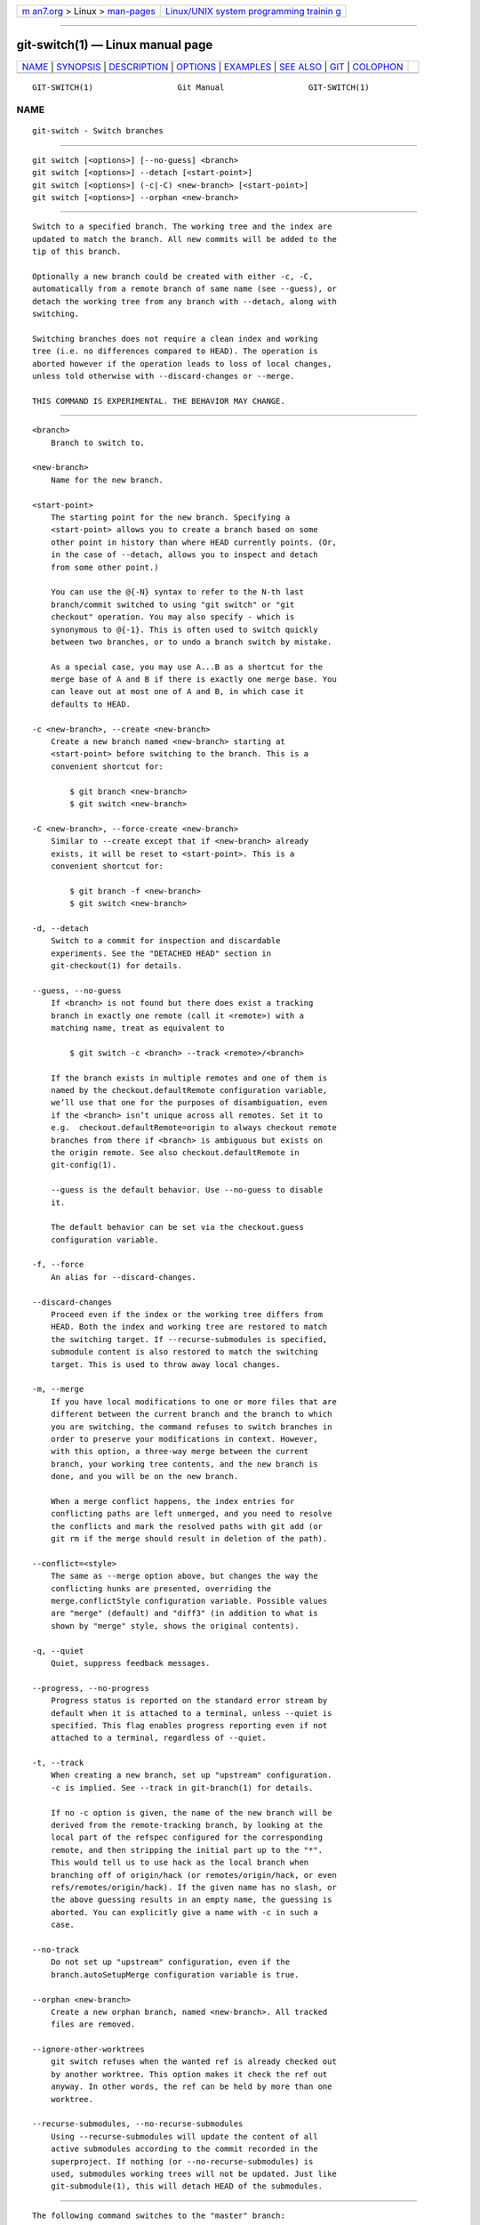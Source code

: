.. container:: page-top

.. container:: nav-bar

   +----------------------------------+----------------------------------+
   | `m                               | `Linux/UNIX system programming   |
   | an7.org <../../../index.html>`__ | trainin                          |
   | > Linux >                        | g <http://man7.org/training/>`__ |
   | `man-pages <../index.html>`__    |                                  |
   +----------------------------------+----------------------------------+

--------------

git-switch(1) — Linux manual page
=================================

+-----------------------------------+-----------------------------------+
| `NAME <#NAME>`__ \|               |                                   |
| `SYNOPSIS <#SYNOPSIS>`__ \|       |                                   |
| `DESCRIPTION <#DESCRIPTION>`__ \| |                                   |
| `OPTIONS <#OPTIONS>`__ \|         |                                   |
| `EXAMPLES <#EXAMPLES>`__ \|       |                                   |
| `SEE ALSO <#SEE_ALSO>`__ \|       |                                   |
| `GIT <#GIT>`__ \|                 |                                   |
| `COLOPHON <#COLOPHON>`__          |                                   |
+-----------------------------------+-----------------------------------+
| .. container:: man-search-box     |                                   |
+-----------------------------------+-----------------------------------+

::

   GIT-SWITCH(1)                  Git Manual                  GIT-SWITCH(1)

NAME
-------------------------------------------------

::

          git-switch - Switch branches


---------------------------------------------------------

::

          git switch [<options>] [--no-guess] <branch>
          git switch [<options>] --detach [<start-point>]
          git switch [<options>] (-c|-C) <new-branch> [<start-point>]
          git switch [<options>] --orphan <new-branch>


---------------------------------------------------------------

::

          Switch to a specified branch. The working tree and the index are
          updated to match the branch. All new commits will be added to the
          tip of this branch.

          Optionally a new branch could be created with either -c, -C,
          automatically from a remote branch of same name (see --guess), or
          detach the working tree from any branch with --detach, along with
          switching.

          Switching branches does not require a clean index and working
          tree (i.e. no differences compared to HEAD). The operation is
          aborted however if the operation leads to loss of local changes,
          unless told otherwise with --discard-changes or --merge.

          THIS COMMAND IS EXPERIMENTAL. THE BEHAVIOR MAY CHANGE.


-------------------------------------------------------

::

          <branch>
              Branch to switch to.

          <new-branch>
              Name for the new branch.

          <start-point>
              The starting point for the new branch. Specifying a
              <start-point> allows you to create a branch based on some
              other point in history than where HEAD currently points. (Or,
              in the case of --detach, allows you to inspect and detach
              from some other point.)

              You can use the @{-N} syntax to refer to the N-th last
              branch/commit switched to using "git switch" or "git
              checkout" operation. You may also specify - which is
              synonymous to @{-1}. This is often used to switch quickly
              between two branches, or to undo a branch switch by mistake.

              As a special case, you may use A...B as a shortcut for the
              merge base of A and B if there is exactly one merge base. You
              can leave out at most one of A and B, in which case it
              defaults to HEAD.

          -c <new-branch>, --create <new-branch>
              Create a new branch named <new-branch> starting at
              <start-point> before switching to the branch. This is a
              convenient shortcut for:

                  $ git branch <new-branch>
                  $ git switch <new-branch>

          -C <new-branch>, --force-create <new-branch>
              Similar to --create except that if <new-branch> already
              exists, it will be reset to <start-point>. This is a
              convenient shortcut for:

                  $ git branch -f <new-branch>
                  $ git switch <new-branch>

          -d, --detach
              Switch to a commit for inspection and discardable
              experiments. See the "DETACHED HEAD" section in
              git-checkout(1) for details.

          --guess, --no-guess
              If <branch> is not found but there does exist a tracking
              branch in exactly one remote (call it <remote>) with a
              matching name, treat as equivalent to

                  $ git switch -c <branch> --track <remote>/<branch>

              If the branch exists in multiple remotes and one of them is
              named by the checkout.defaultRemote configuration variable,
              we’ll use that one for the purposes of disambiguation, even
              if the <branch> isn’t unique across all remotes. Set it to
              e.g.  checkout.defaultRemote=origin to always checkout remote
              branches from there if <branch> is ambiguous but exists on
              the origin remote. See also checkout.defaultRemote in
              git-config(1).

              --guess is the default behavior. Use --no-guess to disable
              it.

              The default behavior can be set via the checkout.guess
              configuration variable.

          -f, --force
              An alias for --discard-changes.

          --discard-changes
              Proceed even if the index or the working tree differs from
              HEAD. Both the index and working tree are restored to match
              the switching target. If --recurse-submodules is specified,
              submodule content is also restored to match the switching
              target. This is used to throw away local changes.

          -m, --merge
              If you have local modifications to one or more files that are
              different between the current branch and the branch to which
              you are switching, the command refuses to switch branches in
              order to preserve your modifications in context. However,
              with this option, a three-way merge between the current
              branch, your working tree contents, and the new branch is
              done, and you will be on the new branch.

              When a merge conflict happens, the index entries for
              conflicting paths are left unmerged, and you need to resolve
              the conflicts and mark the resolved paths with git add (or
              git rm if the merge should result in deletion of the path).

          --conflict=<style>
              The same as --merge option above, but changes the way the
              conflicting hunks are presented, overriding the
              merge.conflictStyle configuration variable. Possible values
              are "merge" (default) and "diff3" (in addition to what is
              shown by "merge" style, shows the original contents).

          -q, --quiet
              Quiet, suppress feedback messages.

          --progress, --no-progress
              Progress status is reported on the standard error stream by
              default when it is attached to a terminal, unless --quiet is
              specified. This flag enables progress reporting even if not
              attached to a terminal, regardless of --quiet.

          -t, --track
              When creating a new branch, set up "upstream" configuration.
              -c is implied. See --track in git-branch(1) for details.

              If no -c option is given, the name of the new branch will be
              derived from the remote-tracking branch, by looking at the
              local part of the refspec configured for the corresponding
              remote, and then stripping the initial part up to the "*".
              This would tell us to use hack as the local branch when
              branching off of origin/hack (or remotes/origin/hack, or even
              refs/remotes/origin/hack). If the given name has no slash, or
              the above guessing results in an empty name, the guessing is
              aborted. You can explicitly give a name with -c in such a
              case.

          --no-track
              Do not set up "upstream" configuration, even if the
              branch.autoSetupMerge configuration variable is true.

          --orphan <new-branch>
              Create a new orphan branch, named <new-branch>. All tracked
              files are removed.

          --ignore-other-worktrees
              git switch refuses when the wanted ref is already checked out
              by another worktree. This option makes it check the ref out
              anyway. In other words, the ref can be held by more than one
              worktree.

          --recurse-submodules, --no-recurse-submodules
              Using --recurse-submodules will update the content of all
              active submodules according to the commit recorded in the
              superproject. If nothing (or --no-recurse-submodules) is
              used, submodules working trees will not be updated. Just like
              git-submodule(1), this will detach HEAD of the submodules.


---------------------------------------------------------

::

          The following command switches to the "master" branch:

              $ git switch master

          After working in the wrong branch, switching to the correct
          branch would be done using:

              $ git switch mytopic

          However, your "wrong" branch and correct "mytopic" branch may
          differ in files that you have modified locally, in which case the
          above switch would fail like this:

              $ git switch mytopic
              error: You have local changes to 'frotz'; not switching branches.

          You can give the -m flag to the command, which would try a
          three-way merge:

              $ git switch -m mytopic
              Auto-merging frotz

          After this three-way merge, the local modifications are not
          registered in your index file, so git diff would show you what
          changes you made since the tip of the new branch.

          To switch back to the previous branch before we switched to
          mytopic (i.e. "master" branch):

              $ git switch -

          You can grow a new branch from any commit. For example, switch to
          "HEAD~3" and create branch "fixup":

              $ git switch -c fixup HEAD~3
              Switched to a new branch 'fixup'

          If you want to start a new branch from a remote branch of the
          same name:

              $ git switch new-topic
              Branch 'new-topic' set up to track remote branch 'new-topic' from 'origin'
              Switched to a new branch 'new-topic'

          To check out commit HEAD~3 for temporary inspection or experiment
          without creating a new branch:

              $ git switch --detach HEAD~3
              HEAD is now at 9fc9555312 Merge branch 'cc/shared-index-permbits'

          If it turns out whatever you have done is worth keeping, you can
          always create a new name for it (without switching away):

              $ git switch -c good-surprises


---------------------------------------------------------

::

          git-checkout(1), git-branch(1)


-----------------------------------------------

::

          Part of the git(1) suite

COLOPHON
---------------------------------------------------------

::

          This page is part of the git (Git distributed version control
          system) project.  Information about the project can be found at
          ⟨http://git-scm.com/⟩.  If you have a bug report for this manual
          page, see ⟨http://git-scm.com/community⟩.  This page was obtained
          from the project's upstream Git repository
          ⟨https://github.com/git/git.git⟩ on 2021-08-27.  (At that time,
          the date of the most recent commit that was found in the
          repository was 2021-08-24.)  If you discover any rendering
          problems in this HTML version of the page, or you believe there
          is a better or more up-to-date source for the page, or you have
          corrections or improvements to the information in this COLOPHON
          (which is not part of the original manual page), send a mail to
          man-pages@man7.org

   Git 2.33.0.69.gc420321         08/27/2021                  GIT-SWITCH(1)

--------------

Pages that refer to this page: `git(1) <../man1/git.1.html>`__, 
`git-checkout(1) <../man1/git-checkout.1.html>`__, 
`git-config(1) <../man1/git-config.1.html>`__, 
`git-stash(1) <../man1/git-stash.1.html>`__, 
`githooks(5) <../man5/githooks.5.html>`__, 
`giteveryday(7) <../man7/giteveryday.7.html>`__

--------------

--------------

.. container:: footer

   +-----------------------+-----------------------+-----------------------+
   | HTML rendering        |                       | |Cover of TLPI|       |
   | created 2021-08-27 by |                       |                       |
   | `Michael              |                       |                       |
   | Ker                   |                       |                       |
   | risk <https://man7.or |                       |                       |
   | g/mtk/index.html>`__, |                       |                       |
   | author of `The Linux  |                       |                       |
   | Programming           |                       |                       |
   | Interface <https:     |                       |                       |
   | //man7.org/tlpi/>`__, |                       |                       |
   | maintainer of the     |                       |                       |
   | `Linux man-pages      |                       |                       |
   | project <             |                       |                       |
   | https://www.kernel.or |                       |                       |
   | g/doc/man-pages/>`__. |                       |                       |
   |                       |                       |                       |
   | For details of        |                       |                       |
   | in-depth **Linux/UNIX |                       |                       |
   | system programming    |                       |                       |
   | training courses**    |                       |                       |
   | that I teach, look    |                       |                       |
   | `here <https://ma     |                       |                       |
   | n7.org/training/>`__. |                       |                       |
   |                       |                       |                       |
   | Hosting by `jambit    |                       |                       |
   | GmbH                  |                       |                       |
   | <https://www.jambit.c |                       |                       |
   | om/index_en.html>`__. |                       |                       |
   +-----------------------+-----------------------+-----------------------+

--------------

.. container:: statcounter

   |Web Analytics Made Easy - StatCounter|

.. |Cover of TLPI| image:: https://man7.org/tlpi/cover/TLPI-front-cover-vsmall.png
   :target: https://man7.org/tlpi/
.. |Web Analytics Made Easy - StatCounter| image:: https://c.statcounter.com/7422636/0/9b6714ff/1/
   :class: statcounter
   :target: https://statcounter.com/

